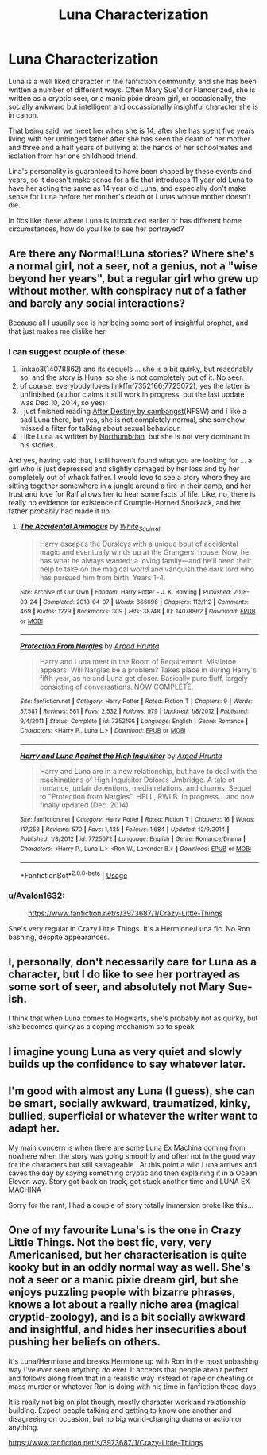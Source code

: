 #+TITLE: Luna Characterization

* Luna Characterization
:PROPERTIES:
:Author: Kingsonne
:Score: 20
:DateUnix: 1581476193.0
:DateShort: 2020-Feb-12
:FlairText: Discussion
:END:
Luna is a well liked character in the fanfiction community, and she has been written a number of different ways. Often Mary Sue'd or Flanderized, she is written as a cryptic seer, or a manic pixie dream girl, or occasionally, the socially awkward but intelligent and occassionally insightful character she is in canon.

That being said, we meet her when she is 14, after she has spent five years living with her unhinged father after she has seen the death of her mother and three and a half years of bullying at the hands of her schoolmates and isolation from her one childhood friend.

Lina's personality is guaranteed to have been shaped by these events and years, so it doesn't make sense for a fic that introduces 11 year old Luna to have her acting the same as 14 year old Luna, and especially don't make sense for Luna before her mother's death or Lunas whose mother doesn't die.

In fics like these where Luna is introduced earlier or has different home circumstances, how do you like to see her portrayed?


** Are there any Normal!Luna stories? Where she's a normal girl, not a seer, not a genius, not a "wise beyond her years", but a regular girl who grew up without mother, with conspiracy nut of a father and barely any social interactions?

Because all I usually see is her being some sort of insightful prophet, and that just makes me dislike her.
:PROPERTIES:
:Author: B_mod
:Score: 12
:DateUnix: 1581488869.0
:DateShort: 2020-Feb-12
:END:

*** I can suggest couple of these:

1. linkao3(14078862) and its sequels ... she is a bit quirky, but reasonably so, and the story is Huna, so she is not completely out of it. No seer.
2. of course, everybody loves linkffn(7352166;7725072), yes the latter is unfinished (author claims it still work in progress, but the last update was Dec 10, 2014, so yes).
3. I just finished reading [[http://archive.hpfanfictalk.com/viewstory.php?sid=721][After Destiny by cambangst]](NFSW) and I like a sad Luna there, but yes, she is not completely normal, she somehow missed a filter for talking about sexual behaviour.
4. I like Luna as written by [[https://archiveofourown.org/series/103340][Northumbrian]], but she is not very dominant in his stories.

And yes, having said that, I still haven't found what you are looking for ... a girl who is just depressed and slightly damaged by her loss and by her completely out of whack father. I would love to see a story where they are sitting together somewhere in a jungle around a fire in their camp, and her trust and love for Ralf allows her to hear some facts of life. Like, no, there is really no evidence for existence of Crumple-Horned Snorkack, and her father probably had made it up.
:PROPERTIES:
:Author: ceplma
:Score: 4
:DateUnix: 1581491445.0
:DateShort: 2020-Feb-12
:END:

**** [[https://archiveofourown.org/works/14078862][*/The Accidental Animagus/*]] by [[https://www.archiveofourown.org/users/White_Squirrel/pseuds/White_Squirrel][/White_Squirrel/]]

#+begin_quote
  Harry escapes the Dursleys with a unique bout of accidental magic and eventually winds up at the Grangers' house. Now, he has what he always wanted: a loving family---and he'll need their help to take on the magical world and vanquish the dark lord who has pursued him from birth. Years 1-4.
#+end_quote

^{/Site/:} ^{Archive} ^{of} ^{Our} ^{Own} ^{*|*} ^{/Fandom/:} ^{Harry} ^{Potter} ^{-} ^{J.} ^{K.} ^{Rowling} ^{*|*} ^{/Published/:} ^{2018-03-24} ^{*|*} ^{/Completed/:} ^{2018-04-07} ^{*|*} ^{/Words/:} ^{666696} ^{*|*} ^{/Chapters/:} ^{112/112} ^{*|*} ^{/Comments/:} ^{469} ^{*|*} ^{/Kudos/:} ^{1229} ^{*|*} ^{/Bookmarks/:} ^{309} ^{*|*} ^{/Hits/:} ^{38748} ^{*|*} ^{/ID/:} ^{14078862} ^{*|*} ^{/Download/:} ^{[[https://archiveofourown.org/downloads/14078862/The%20Accidental%20Animagus.epub?updated_at=1577064188][EPUB]]} ^{or} ^{[[https://archiveofourown.org/downloads/14078862/The%20Accidental%20Animagus.mobi?updated_at=1577064188][MOBI]]}

--------------

[[https://www.fanfiction.net/s/7352166/1/][*/Protection From Nargles/*]] by [[https://www.fanfiction.net/u/3205163/Arpad-Hrunta][/Arpad Hrunta/]]

#+begin_quote
  Harry and Luna meet in the Room of Requirement. Mistletoe appears. Will Nargles be a problem? Takes place in during Harry's fifth year, as he and Luna get closer. Basically pure fluff, largely consisting of conversations. NOW COMPLETE.
#+end_quote

^{/Site/:} ^{fanfiction.net} ^{*|*} ^{/Category/:} ^{Harry} ^{Potter} ^{*|*} ^{/Rated/:} ^{Fiction} ^{T} ^{*|*} ^{/Chapters/:} ^{9} ^{*|*} ^{/Words/:} ^{57,581} ^{*|*} ^{/Reviews/:} ^{561} ^{*|*} ^{/Favs/:} ^{2,532} ^{*|*} ^{/Follows/:} ^{979} ^{*|*} ^{/Updated/:} ^{1/8/2012} ^{*|*} ^{/Published/:} ^{9/4/2011} ^{*|*} ^{/Status/:} ^{Complete} ^{*|*} ^{/id/:} ^{7352166} ^{*|*} ^{/Language/:} ^{English} ^{*|*} ^{/Genre/:} ^{Romance} ^{*|*} ^{/Characters/:} ^{<Harry} ^{P.,} ^{Luna} ^{L.>} ^{*|*} ^{/Download/:} ^{[[http://www.ff2ebook.com/old/ffn-bot/index.php?id=7352166&source=ff&filetype=epub][EPUB]]} ^{or} ^{[[http://www.ff2ebook.com/old/ffn-bot/index.php?id=7352166&source=ff&filetype=mobi][MOBI]]}

--------------

[[https://www.fanfiction.net/s/7725072/1/][*/Harry and Luna Against the High Inquisitor/*]] by [[https://www.fanfiction.net/u/3205163/Arpad-Hrunta][/Arpad Hrunta/]]

#+begin_quote
  Harry and Luna are in a new relationship, but have to deal with the machinations of High Inquisitor Dolores Umbridge. A tale of romance, unfair detentions, media relations, and charms. Sequel to "Protection from Nargles". HPLL, RWLB. In progress... and now finally updated (Dec. 2014)
#+end_quote

^{/Site/:} ^{fanfiction.net} ^{*|*} ^{/Category/:} ^{Harry} ^{Potter} ^{*|*} ^{/Rated/:} ^{Fiction} ^{T} ^{*|*} ^{/Chapters/:} ^{16} ^{*|*} ^{/Words/:} ^{117,253} ^{*|*} ^{/Reviews/:} ^{570} ^{*|*} ^{/Favs/:} ^{1,435} ^{*|*} ^{/Follows/:} ^{1,684} ^{*|*} ^{/Updated/:} ^{12/9/2014} ^{*|*} ^{/Published/:} ^{1/8/2012} ^{*|*} ^{/id/:} ^{7725072} ^{*|*} ^{/Language/:} ^{English} ^{*|*} ^{/Genre/:} ^{Romance/Drama} ^{*|*} ^{/Characters/:} ^{<Harry} ^{P.,} ^{Luna} ^{L.>} ^{<Ron} ^{W.,} ^{Lavender} ^{B.>} ^{*|*} ^{/Download/:} ^{[[http://www.ff2ebook.com/old/ffn-bot/index.php?id=7725072&source=ff&filetype=epub][EPUB]]} ^{or} ^{[[http://www.ff2ebook.com/old/ffn-bot/index.php?id=7725072&source=ff&filetype=mobi][MOBI]]}

--------------

*FanfictionBot*^{2.0.0-beta} | [[https://github.com/tusing/reddit-ffn-bot/wiki/Usage][Usage]]
:PROPERTIES:
:Author: FanfictionBot
:Score: 1
:DateUnix: 1581491455.0
:DateShort: 2020-Feb-12
:END:


*** u/Avalon1632:
#+begin_quote
  [[https://www.fanfiction.net/s/3973687/1/Crazy-Little-Things]]
#+end_quote

She's very regular in Crazy Little Things. It's a Hermione/Luna fic. No Ron bashing, despite appearances.
:PROPERTIES:
:Author: Avalon1632
:Score: 2
:DateUnix: 1581518929.0
:DateShort: 2020-Feb-12
:END:


** I, personally, don't necessarily care for Luna as a character, but I do like to see her portrayed as some sort of seer, and absolutely not Mary Sue-ish.

I think that when Luna comes to Hogwarts, she's probably not as quirky, but she becomes quirky as a coping mechanism so to speak.
:PROPERTIES:
:Author: Aeterna_Mort
:Score: 6
:DateUnix: 1581479881.0
:DateShort: 2020-Feb-12
:END:


** I imagine young Luna as very quiet and slowly builds up the confidence to say whatever later.
:PROPERTIES:
:Author: chlorinecrownt
:Score: 4
:DateUnix: 1581483551.0
:DateShort: 2020-Feb-12
:END:


** I'm good with almost any Luna (I guess), she can be smart, socially awkward, traumatized, kinky, bullied, superficial or whatever the writer want to adapt her.

My main concern is when there are some Luna Ex Machina coming from nowhere when the story was going smoothly and often not in the good way for the characters but still salvageable . At this point a wild Luna arrives and saves the day by saying something cryptic and then explaining it in a Ocean Eleven way. Story got back on track, got stuck another time and LUNA EX MACHINA !

Sorry for the rant; I had a couple of story totally immersion broke like this...
:PROPERTIES:
:Author: Nyecto
:Score: 4
:DateUnix: 1581483615.0
:DateShort: 2020-Feb-12
:END:


** One of my favourite Luna's is the one in Crazy Little Things. Not the best fic, very, very Americanised, but her characterisation is quite kooky but in an oddly normal way as well. She's not a seer or a manic pixie dream girl, but she enjoys puzzling people with bizarre phrases, knows a lot about a really niche area (magical cryptid-zoology), and is a bit socially awkward and insightful, and hides her insecurities about pushing her beliefs on others.

It's Luna/Hermione and breaks Hermione up with Ron in the most unbashing way I've ever seen anything do ever. It accepts that people aren't perfect and follows along from that in a realistic way instead of rape or cheating or mass murder or whatever Ron is doing with his time in fanfiction these days.

It is really not big on plot though, mostly character work and relationship building. Expect people talking and getting to know one another and disagreeing on occasion, but no big world-changing drama or action or anything.

[[https://www.fanfiction.net/s/3973687/1/Crazy-Little-Things]]
:PROPERTIES:
:Author: Avalon1632
:Score: 3
:DateUnix: 1581518890.0
:DateShort: 2020-Feb-12
:END:
